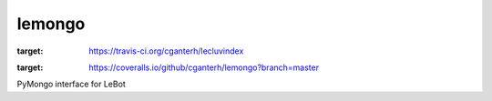 lemongo
=======

.. image:: https://travis-ci.org/cganterh/lecluvindex.svg?branch=master
:target: https://travis-ci.org/cganterh/lecluvindex
.. image:: https://coveralls.io/repos/github/cganterh/lemongo/badge.svg?branch=master
:target: https://coveralls.io/github/cganterh/lemongo?branch=master

PyMongo interface for LeBot
